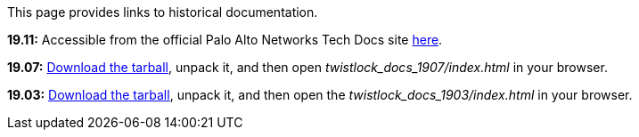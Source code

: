 This page provides links to historical documentation.

*19.11:*
Accessible from the official Palo Alto Networks Tech Docs site https://docs.paloaltonetworks.com/prisma/prisma-cloud/19-11/prisma-cloud-compute-edition-admin.html[here].

*19.07:*
https://cdn.twistlock.com/docs/downloads/twistlock_docs_1907.tar.gz[Download the tarball], unpack it, and then open _twistlock_docs_1907/index.html_ in your browser.

*19.03:*
https://cdn.twistlock.com/docs/downloads/twistlock_docs_1903.tar.gz[Download the tarball], unpack it, and then open the _twistlock_docs_1903/index.html_ in your browser.
